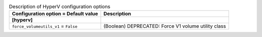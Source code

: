 ..
    Warning: Do not edit this file. It is automatically generated from the
    software project's code and your changes will be overwritten.

    The tool to generate this file lives in openstack-doc-tools repository.

    Please make any changes needed in the code, then run the
    autogenerate-config-doc tool from the openstack-doc-tools repository, or
    ask for help on the documentation mailing list, IRC channel or meeting.

.. _ceilometer-hyperv:

.. list-table:: Description of HyperV configuration options
   :header-rows: 1
   :class: config-ref-table

   * - Configuration option = Default value
     - Description
   * - **[hyperv]**
     -
   * - ``force_volumeutils_v1`` = ``False``
     - (Boolean) DEPRECATED: Force V1 volume utility class
